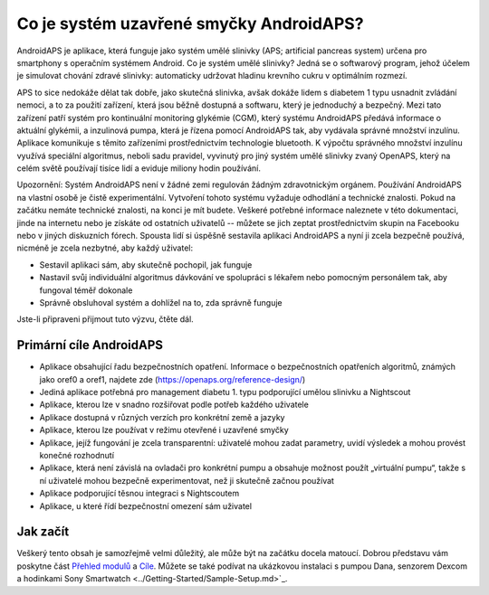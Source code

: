 Co je systém uzavřené smyčky AndroidAPS?
**************************************************

AndroidAPS je aplikace, která funguje jako systém umělé slinivky (APS; artificial pancreas system) určena pro smartphony s operačním systémem Android. Co je systém umělé slinivky? Jedná se o softwarový program, jehož účelem je simulovat chování zdravé slinivky: automaticky udržovat hladinu krevního cukru v optimálním rozmezí. 

APS to sice nedokáže dělat tak dobře, jako skutečná slinivka, avšak dokáže lidem s diabetem 1 typu usnadnit zvládání nemoci, a to za použití zařízení, která jsou běžně dostupná a softwaru, který je jednoduchý a bezpečný. Mezi tato zařízení patří systém pro kontinuální monitoring glykémie (CGM), který systému AndroidAPS předává informace o aktuální glykémii, a inzulinová pumpa, která je řízena pomocí AndroidAPS tak, aby vydávala správné množství inzulínu. Aplikace komunikuje s těmito zařízeními prostřednictvím technologie bluetooth. K výpočtu správného množství inzulínu využívá speciální algoritmus, neboli sadu pravidel, vyvinutý pro jiný systém umělé slinivky zvaný OpenAPS, který na celém světě používají tisíce lidí a eviduje miliony hodin používání. 

Upozornění: Systém AndroidAPS není v žádné zemi regulován žádným zdravotnickým orgánem. Používání AndroidAPS na vlastní osobě je čistě experimentální. Vytvoření tohoto systému vyžaduje odhodlání a technické znalosti. Pokud na začátku nemáte technické znalosti, na konci je mít budete. Veškeré potřebné informace naleznete v této dokumentaci, jinde na internetu nebo je získáte od ostatních uživatelů -- můžete se jich zeptat prostřednictvím skupin na Facebooku nebo v jiných diskuzních fórech. Spousta lidí si úspěšně sestavila aplikaci AndroidAPS a nyní ji zcela bezpečně používá, nicméně je zcela nezbytné, aby každý uživatel:

* Sestavil aplikaci sám, aby skutečně pochopil, jak funguje
* Nastavil svůj individuální algoritmus dávkování ve spolupráci s lékařem nebo pomocným personálem tak, aby fungoval téměř dokonale
* Správně obsluhoval systém a dohlížel na to, zda správně funguje

.. poznámka:: 
	**Zřeknutí se odpovědnosti a varování**

	* Všechny informace, myšlenky a kód zde popsané slouží pouze pro informační a vzdělávací účely. Nightscout se nesnaží v současné době dodržovat zákon HIPAA. Používejte Nightscout a AndroidAPS na vaše vlastní riziko a nepoužívejte informace nebo kód k provádění lékařských rozhodnutí.

	* Použití kódu z github.com je bez záruky nebo formální podpory jakéhokoliv druhu. Přečtěte licenci z této repozitoře pro další podrobnosti.

	* Všechny názvy společností a produktů, ochranné známky, servisní známky, registrované ochranné známky a registrované servisní známky jsou vlastnictvím jejich příslušných držitelů. Jejich použití je pro informační účely a neznamená žádné spojení.

	Vezměte prosím na vědomí – tento projekt nemá žádnou spojitost s a není žádným způsobem schválený společnostmi: `SOOIL <http://www.sooil.com/eng/>`_, `Dexcom <https://www.dexcom.com/>`_, `Accu-Chek, Roche Diabetes Care <https://www.accu-chek.com/>`_, `Insulet <https://www.insulet.com/>`_ nebo `Medtronic <https://www.medtronic.com/>`_.
	
Jste-li připraveni přijmout tuto výzvu, čtěte dál. 

Primární cíle AndroidAPS
==================================================

* Aplikace obsahující řadu bezpečnostních opatření. Informace o bezpečnostních opatřeních algoritmů, známých jako oref0 a oref1, najdete zde (https://openaps.org/reference-design/)
* Jediná aplikace potřebná pro management diabetu 1. typu podporující umělou slinivku a Nightscout
* Aplikace, kterou lze v snadno rozšiřovat podle potřeb každého uživatele
* Aplikace dostupná v různých verzích pro konkrétní země a jazyky
* Aplikace, kterou lze používat v režimu otevřené i uzavřené smyčky
* Aplikace, jejíž fungování je zcela transparentní: uživatelé mohou zadat parametry, uvidí výsledek a mohou provést konečné rozhodnutí
* Aplikace, která není závislá na ovladači pro konkrétní pumpu a obsahuje možnost použít „virtuální pumpu“, takže s ní uživatelé mohou bezpečně experimentovat, než ji skutečně začnou používat 
* Aplikace podporující těsnou integraci s Nightscoutem
* Aplikace, u které řídí bezpečnostní omezení sám uživatel 

Jak začít
==================================================
Veškerý tento obsah je samozřejmě velmi důležitý, ale může být na začátku docela matoucí.
Dobrou představu vám poskytne část `Přehled modulů <./Module/module.html>`_ a `Cíle <./Usage/Objectives.html>`_. Můžete se také podívat na ukázkovou instalaci s pumpou Dana, senzorem Dexcom a hodinkami Sony Smartwatch <../Getting-Started/Sample-Setup.md>`_.
 
